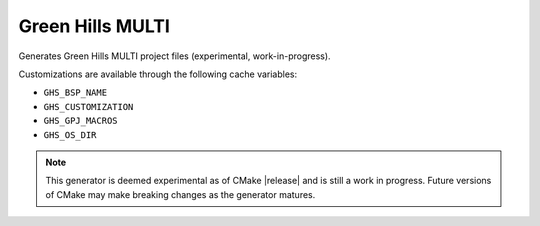 Green Hills MULTI
-----------------

Generates Green Hills MULTI project files (experimental, work-in-progress).

Customizations are available through the following cache variables:

* ``GHS_BSP_NAME``
* ``GHS_CUSTOMIZATION``
* ``GHS_GPJ_MACROS``
* ``GHS_OS_DIR``

.. note::
  This generator is deemed experimental as of CMake |release|
  and is still a work in progress.  Future versions of CMake
  may make breaking changes as the generator matures.
